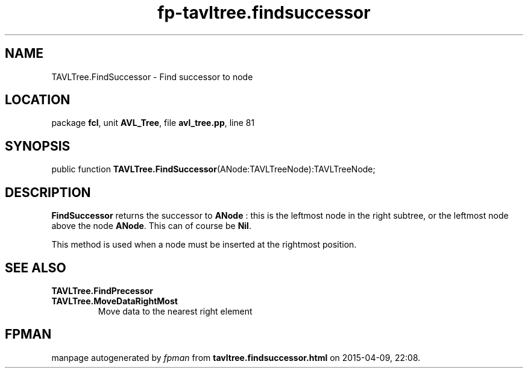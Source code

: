 .\" file autogenerated by fpman
.TH "fp-tavltree.findsuccessor" 3 "2014-03-14" "fpman" "Free Pascal Programmer's Manual"
.SH NAME
TAVLTree.FindSuccessor - Find successor to node
.SH LOCATION
package \fBfcl\fR, unit \fBAVL_Tree\fR, file \fBavl_tree.pp\fR, line 81
.SH SYNOPSIS
public function \fBTAVLTree.FindSuccessor\fR(ANode:TAVLTreeNode):TAVLTreeNode;
.SH DESCRIPTION
\fBFindSuccessor\fR returns the successor to \fBANode\fR : this is the leftmost node in the right subtree, or the leftmost node above the node \fBANode\fR. This can of course be \fBNil\fR.

This method is used when a node must be inserted at the rightmost position.


.SH SEE ALSO
.TP
.B TAVLTree.FindPrecessor

.TP
.B TAVLTree.MoveDataRightMost
Move data to the nearest right element

.SH FPMAN
manpage autogenerated by \fIfpman\fR from \fBtavltree.findsuccessor.html\fR on 2015-04-09, 22:08.

